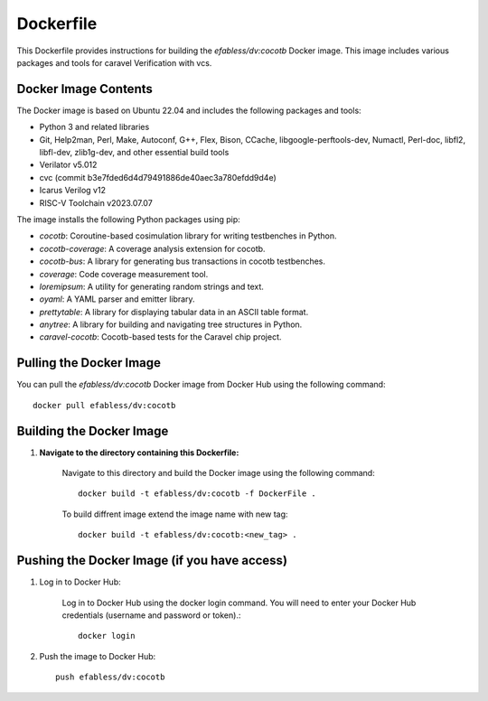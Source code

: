 ===========
Dockerfile
===========

This Dockerfile provides instructions for building the `efabless/dv:cocotb` Docker image. This image includes various packages and tools for caravel Verification with vcs.

Docker Image Contents
---------------------

The Docker image is based on Ubuntu 22.04 and includes the following packages and tools:

- Python 3 and related libraries
- Git, Help2man, Perl, Make, Autoconf, G++, Flex, Bison, CCache, libgoogle-perftools-dev, Numactl, Perl-doc, libfl2, libfl-dev, zlib1g-dev, and other essential build tools
- Verilator v5.012
- cvc (commit b3e7fded6d4d79491886de40aec3a780efdd9d4e)
- Icarus Verilog v12
- RISC-V Toolchain v2023.07.07


The image installs the following Python packages using pip:

- `cocotb`: Coroutine-based cosimulation library for writing testbenches in Python.
- `cocotb-coverage`: A coverage analysis extension for cocotb.
- `cocotb-bus`: A library for generating bus transactions in cocotb testbenches.
- `coverage`: Code coverage measurement tool.
- `loremipsum`: A utility for generating random strings and text.
- `oyaml`: A YAML parser and emitter library.
- `prettytable`: A library for displaying tabular data in an ASCII table format.
- `anytree`: A library for building and navigating tree structures in Python.
- `caravel-cocotb`: Cocotb-based tests for the Caravel chip project.


Pulling the Docker Image
------------------------

You can pull the `efabless/dv:cocotb` Docker image from Docker Hub using the following command::

    docker pull efabless/dv:cocotb

Building the Docker Image
--------------------------

1. **Navigate to the directory containing this Dockerfile:**

    Navigate to this directory and build the Docker image using the following command::

         docker build -t efabless/dv:cocotb -f DockerFile . 

    To build diffrent image extend the image name with new tag::

        docker build -t efabless/dv:cocotb:<new_tag> . 



Pushing the Docker Image (if you have access)
-----------------------------------------------

1. Log in to Docker Hub:

    Log in to Docker Hub using the docker login command. You will need to enter your Docker Hub credentials (username and password or token).::

        docker login

2. Push the image to Docker Hub::

    push efabless/dv:cocotb
